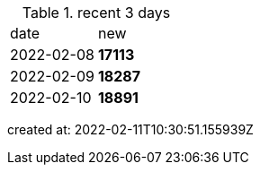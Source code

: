 
.recent 3 days
|===

|date|new


^|2022-02-08
>s|17113


^|2022-02-09
>s|18287


^|2022-02-10
>s|18891


|===

created at: 2022-02-11T10:30:51.155939Z
